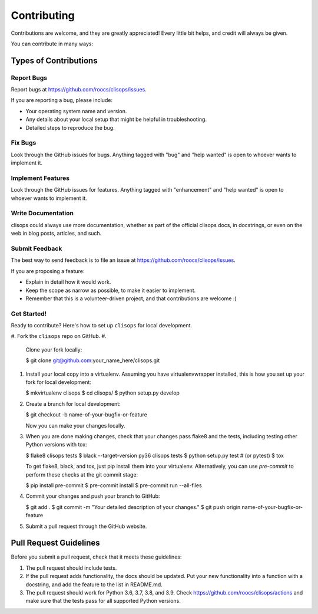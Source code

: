 
Contributing
============

Contributions are welcome, and they are greatly appreciated! Every little bit
helps, and credit will always be given.

You can contribute in many ways:

Types of Contributions
----------------------

Report Bugs
^^^^^^^^^^^

Report bugs at https://github.com/roocs/clisops/issues.

If you are reporting a bug, please include:


* Your operating system name and version.
* Any details about your local setup that might be helpful in troubleshooting.
* Detailed steps to reproduce the bug.

Fix Bugs
^^^^^^^^

Look through the GitHub issues for bugs. Anything tagged with "bug" and "help
wanted" is open to whoever wants to implement it.

Implement Features
^^^^^^^^^^^^^^^^^^

Look through the GitHub issues for features. Anything tagged with "enhancement"
and "help wanted" is open to whoever wants to implement it.

Write Documentation
^^^^^^^^^^^^^^^^^^^

clisops could always use more documentation, whether as part of the
official clisops docs, in docstrings, or even on the web in blog posts,
articles, and such.

Submit Feedback
^^^^^^^^^^^^^^^

The best way to send feedback is to file an issue at https://github.com/roocs/clisops/issues.

If you are proposing a feature:


* Explain in detail how it would work.
* Keep the scope as narrow as possible, to make it easier to implement.
* Remember that this is a volunteer-driven project, and that contributions
  are welcome :)

Get Started!
^^^^^^^^^^^^

Ready to contribute? Here's how to set up ``clisops`` for local development.


#. Fork the ``clisops`` repo on GitHub.
#.
    Clone your fork locally:

    $ git clone git@github.com:your_name_here/clisops.git

#.
    Install your local copy into a virtualenv. Assuming you have virtualenvwrapper installed, this is how you set up your fork for local development:

    $ mkvirtualenv clisops
    $ cd clisops/
    $ python setup.py develop

#.
    Create a branch for local development:

    $ git checkout -b name-of-your-bugfix-or-feature

    Now you can make your changes locally.

#.
    When you are done making changes, check that your changes pass flake8 and the
    tests, including testing other Python versions with tox:

    $ flake8 clisops tests
    $ black --target-version py36 clisops tests
    $ python setup.py test  # (or pytest)
    $ tox

    To get flake8, black, and tox, just pip install them into your virtualenv.
    Alternatively, you can use `pre-commit` to perform these checks at the git commit stage:

    $ pip install pre-commit
    $ pre-commit install
    $ pre-commit run --all-files

#.
    Commit your changes and push your branch to GitHub:

    $ git add .
    $ git commit -m "Your detailed description of your changes."
    $ git push origin name-of-your-bugfix-or-feature

#.
    Submit a pull request through the GitHub website.

Pull Request Guidelines
-----------------------

Before you submit a pull request, check that it meets these guidelines:


#. The pull request should include tests.
#. If the pull request adds functionality, the docs should be updated. Put
   your new functionality into a function with a docstring, and add the
   feature to the list in README.md.
#. The pull request should work for Python 3.6, 3.7, 3.8, and 3.9. Check
   https://github.com/roocs/clisops/actions
   and make sure that the tests pass for all supported Python versions.
